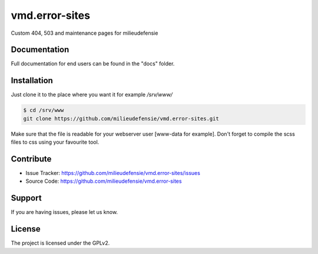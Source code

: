 ===============
vmd.error-sites
===============

Custom 404, 503 and maintenance pages for milieudefensie


.. image:: docs/_static/screen_vmd_404.png
   :alt: Screenshot of 404 page


Documentation
-------------

Full documentation for end users can be found in the "docs" folder.


Installation
------------

Just clone it to the place where you want it for example */srv/www/*

.. code-block::

   $ cd /srv/www
   git clone https://github.com/milieudefensie/vmd.error-sites.git


Make sure that the file is readable for your webserver user [www-data for
example]. Don't forget to compile the scss files to css using your favourite
tool.


Contribute
----------

- Issue Tracker: https://github.com/milieudefensie/vmd.error-sites/issues
- Source Code: https://github.com/milieudefensie/vmd.error-sites


Support
-------

If you are having issues, please let us know.

License
-------

The project is licensed under the GPLv2. 
